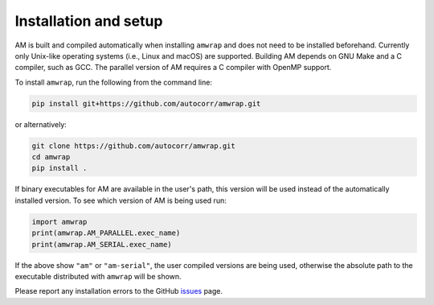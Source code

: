 Installation and setup
======================
AM is built and compiled automatically when installing ``amwrap`` and does not
need to be installed beforehand.  Currently only Unix-like operating systems
(i.e., Linux and macOS) are supported.  Building AM depends on GNU Make and a C
compiler, such as GCC. The parallel version of AM requires a C compiler with
OpenMP support.

To install ``amwrap``, run the following from the command line:

.. code-block:: bash

   pip install git+https://github.com/autocorr/amwrap.git

or alternatively:

.. code-block:: bash

   git clone https://github.com/autocorr/amwrap.git
   cd amwrap
   pip install .

If binary executables for AM are available in the user's path, this version
will be used instead of the automatically installed version. To see which
version of AM is being used run:

.. code-block:: python

   import amwrap
   print(amwrap.AM_PARALLEL.exec_name)
   print(amwrap.AM_SERIAL.exec_name)

If the above show ``"am"`` or ``"am-serial"``, the user compiled versions
are being used, otherwise the absolute path to the executable distributed
with ``amwrap`` will be shown.

Please report any installation errors to the GitHub `issues`_ page.

.. _issues: https://github.com/autocorr/amwrap/issues
